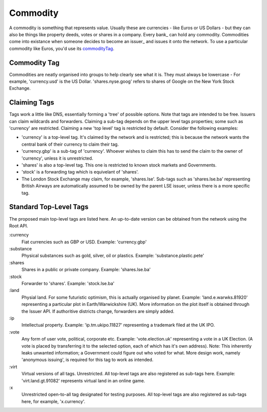 
.. _commodity:

Commodity
=========

A commodity is something that represents value. Usually these are currencies - like Euros or US Dollars - but they can also be things like property deeds, votes or shares in a company. Every bank_ can hold any commodity. Commodities come into existance when someone decides to become an issuer_ and issues it onto the network. To use a particular commodity like Euros, you'd use its commodityTag_.

.. _commodityTag:

Commodity Tag
-------------

Commodities are neatly organised into groups to help clearly see what it is. They must always be lowercase - For example, 'currency.usd' is the US Dollar. 'shares.nyse.goog' refers to shares of Google on the New York Stock Exchange.

Claiming Tags
-------------

Tags work a little like DNS, essentially forming a 'tree' of possible options. Note that tags are intended to be free. Issuers can claim wildcards and forwarders. Claiming a sub-tag depends on the upper level tags properties; some such as 'currency' are restricted. Claiming a new 'top level' tag is restricted by default. Consider the following examples:

- 'currency' is a top-level tag. It's claimed by the network and is restricted; this is because the network wants the central bank of their currency to claim their tag.
- 'currency.gbp' is a sub-tag of 'currency'. Whoever wishes to claim this has to send the claim to the owner of 'currency', unless it is unrestricted.
- 'shares' is also a top-level tag. This one is restricted to known stock markets and Governments.
- 'stock' is a forwarding tag which is equivelant of 'shares'.
- The London Stock Exchange may claim, for example, 'shares.lse'. Sub-tags such as 'shares.lse.ba' representing British Airways are automatically assumed to be owned by the parent LSE issuer, unless there is a more specific tag.

Standard Top-Level Tags
-----------------------

The proposed main top-level tags are listed here. An up-to-date version can be obtained from the network using the Root API.

:currency
    Fiat currencies such as GBP or USD. Example: 'currency.gbp'

:substance
    Physical substances such as gold, silver, oil or plastics. Example: 'substance.plastic.pete'

:shares
    Shares in a public or private company. Example: 'shares.lse.ba'

:stock
    Forwarder to 'shares'. Example: 'stock.lse.ba'

:land
    Physial land. For some futuristic optimism, this is actually organised by planet. Example: 'land.e.warwks.81920' representing a particular plot in Earth/Warwickshire (UK). More information on the plot itself is obtained through the Issuer API. If authoritive districts change, forwarders are simply added.

:ip
    Intellectual property. Example: 'ip.tm.ukipo.11827' representing a trademark filed at the UK IPO.

:vote
    Any form of user vote, political, corporate etc. Example: 'vote.election.uk' representing a vote in a UK Election. (A vote is placed by transferring it to the selected option, each of which has it's own address). Note: This inherently leaks unwanted information; a Government could figure out who voted for what. More design work, namely 'anonymous issuing', is required for this tag to work as intended.

:virt
    Virtual versions of all tags. Unrestricted. All top-level tags are also registered as sub-tags here. Example: 'virt.land.gt.91082' represents virtual land in an online game.

:x
    Unrestricted open-to-all tag designated for testing purposes. All top-level tags are also registered as sub-tags here, for example, 'x.currency'.


